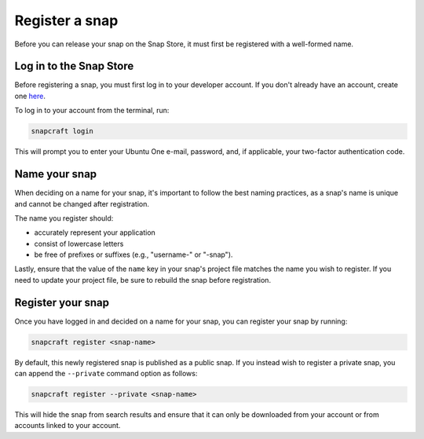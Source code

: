 .. _how-to-register-a-snap:

Register a snap
===============

Before you can release your snap on the Snap Store, it must first be registered with
a well-formed name.


Log in to the Snap Store
------------------------

Before registering a snap, you must first log in to your developer account. If you don't
already have an account, create one `here <https://login.ubuntu.com/>`_.

To log in to your account from the terminal, run:

.. code-block:: bash

    snapcraft login

This will prompt you to enter your Ubuntu One e-mail, password, and, if applicable, your
two-factor authentication code.


Name your snap
--------------

When deciding on a name for your snap, it's important to follow the best naming
practices, as a snap's name is unique and cannot be changed after registration.

The name you register should:

* accurately represent your application
* consist of lowercase letters
* be free of prefixes or suffixes (e.g., "username-" or "-snap").

Lastly, ensure that the value of the ``name`` key in your snap's project file matches
the name you wish to register. If you need to update your project file, be sure to
rebuild the snap before registration.


Register your snap
------------------

Once you have logged in and decided on a name for your snap, you can register your snap
by running:

.. code-block:: bash

    snapcraft register <snap-name>

By default, this newly registered snap is published as a public snap. If you instead
wish to register a private snap, you can append the ``--private`` command option as
follows:

.. code-block:: bash

    snapcraft register --private <snap-name>

This will hide the snap from search results and ensure that it can only be downloaded
from your account or from accounts linked to your account.
